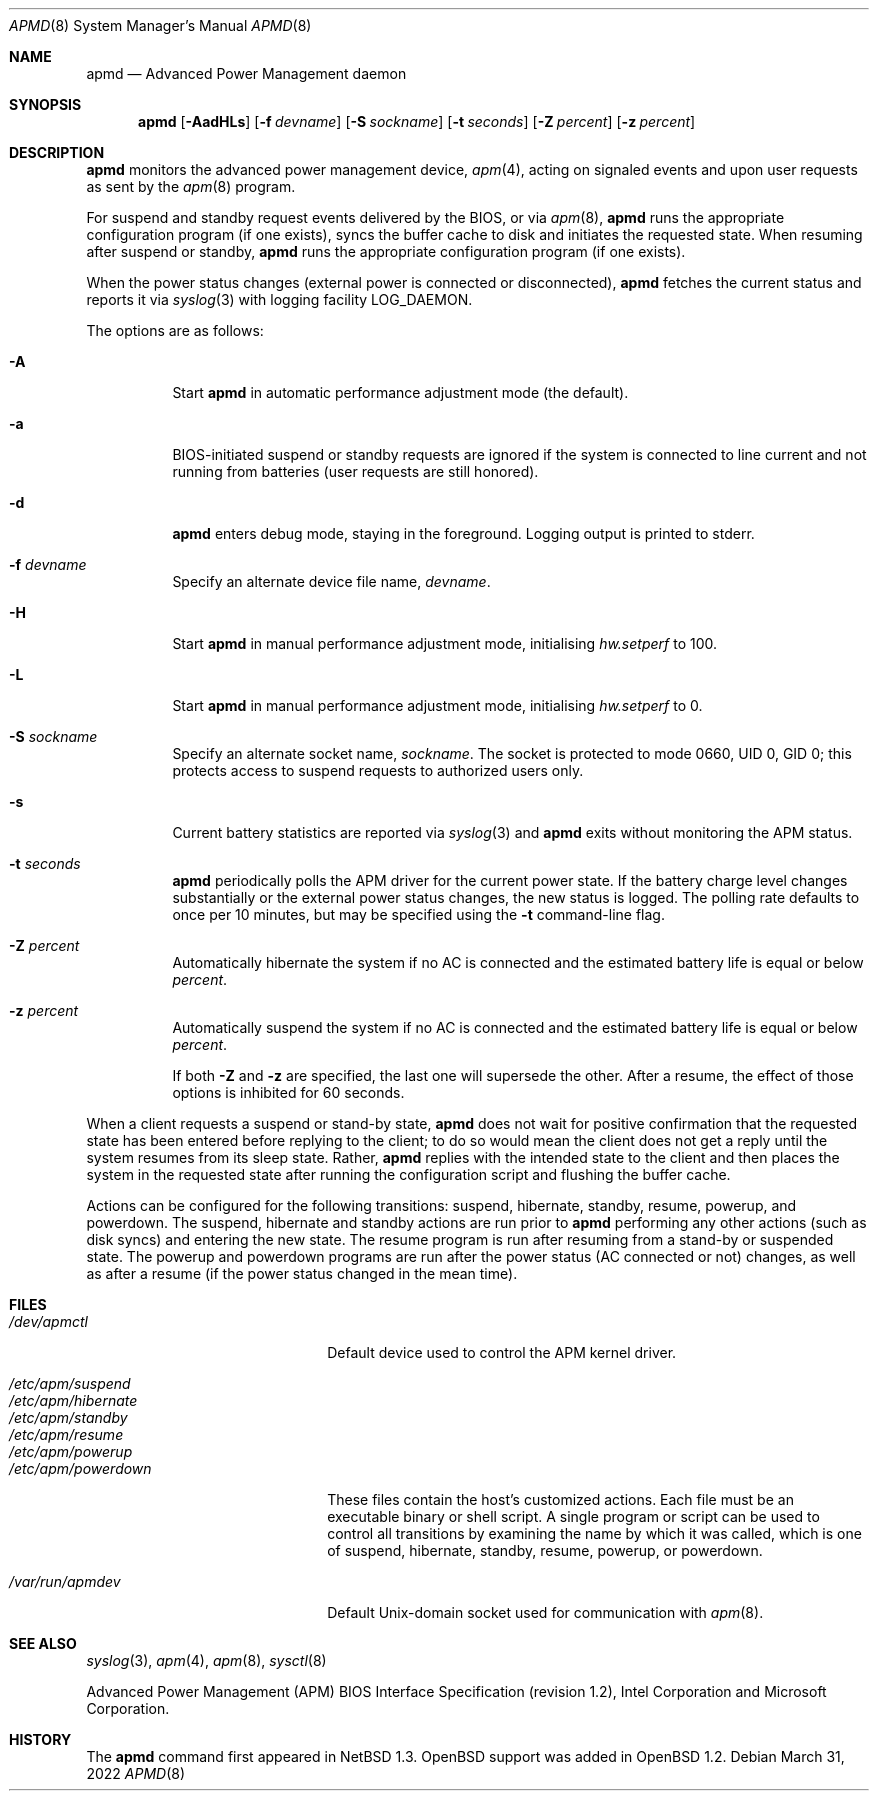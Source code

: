 .\"	$OpenBSD: apmd.8,v 1.54 2022/03/31 17:27:29 naddy Exp $
.\"
.\" Copyright (c) 1995 John T. Kohl
.\" All rights reserved.
.\"
.\" Redistribution and use in source and binary forms, with or without
.\" modification, are permitted provided that the following conditions
.\" are met:
.\" 1. Redistributions of source code must retain the above copyright
.\"    notice, this list of conditions and the following disclaimer.
.\" 2. Redistributions in binary form must reproduce the above copyright
.\"    notice, this list of conditions and the following disclaimer in the
.\"    documentation and/or other materials provided with the distribution.
.\" 3. The name of the author may not be used to endorse or promote products
.\"    derived from this software without specific prior written permission.
.\"
.\" THIS SOFTWARE IS PROVIDED BY THE AUTHOR `AS IS'' AND ANY EXPRESS OR
.\" IMPLIED WARRANTIES, INCLUDING, BUT NOT LIMITED TO, THE IMPLIED
.\" WARRANTIES OF MERCHANTABILITY AND FITNESS FOR A PARTICULAR PURPOSE ARE
.\" DISCLAIMED.  IN NO EVENT SHALL THE AUTHOR BE LIABLE FOR ANY DIRECT,
.\" INDIRECT, INCIDENTAL, SPECIAL, EXEMPLARY, OR CONSEQUENTIAL DAMAGES
.\" (INCLUDING, BUT NOT LIMITED TO, PROCUREMENT OF SUBSTITUTE GOODS OR
.\" SERVICES; LOSS OF USE, DATA, OR PROFITS; OR BUSINESS INTERRUPTION)
.\" HOWEVER CAUSED AND ON ANY THEORY OF LIABILITY, WHETHER IN CONTRACT,
.\" STRICT LIABILITY, OR TORT (INCLUDING NEGLIGENCE OR OTHERWISE) ARISING IN
.\" ANY WAY OUT OF THE USE OF THIS SOFTWARE, EVEN IF ADVISED OF THE
.\" POSSIBILITY OF SUCH DAMAGE.
.\"
.Dd $Mdocdate: March 31 2022 $
.Dt APMD 8
.Os
.Sh NAME
.Nm apmd
.Nd Advanced Power Management daemon
.Sh SYNOPSIS
.Nm apmd
.Op Fl AadHLs
.Op Fl f Ar devname
.Op Fl S Ar sockname
.Op Fl t Ar seconds
.Op Fl Z Ar percent
.Op Fl z Ar percent
.Sh DESCRIPTION
.Nm
monitors the advanced power management device,
.Xr apm 4 ,
acting on signaled events and upon user requests as sent by the
.Xr apm 8
program.
.Pp
For suspend and standby request events delivered by the BIOS, or via
.Xr apm 8 ,
.Nm
runs the appropriate configuration program (if one exists),
syncs the buffer cache to disk and initiates the requested state.
When resuming after suspend or standby,
.Nm
runs the appropriate configuration program (if one exists).
.Pp
When the power status changes
(external power is connected or disconnected),
.Nm
fetches the current status and reports it via
.Xr syslog 3
with logging facility
.Dv LOG_DAEMON .
.Pp
The options are as follows:
.Bl -tag -width Ds
.It Fl A
Start
.Nm
in automatic performance adjustment mode (the default).
.It Fl a
BIOS-initiated suspend or standby requests are
ignored if the system is connected to line current and not running from
batteries (user requests are still honored).
.It Fl d
.Nm
enters debug mode, staying in the foreground.
Logging output is printed to stderr.
.It Fl f Ar devname
Specify an alternate device file name,
.Ar devname .
.It Fl H
Start
.Nm
in manual performance adjustment mode, initialising
.Va hw.setperf
to 100.
.It Fl L
Start
.Nm
in manual performance adjustment mode, initialising
.Va hw.setperf
to 0.
.It Fl S Ar sockname
Specify an alternate socket name,
.Ar sockname .
The socket is protected to mode 0660, UID 0, GID 0; this protects access
to suspend requests to authorized users only.
.It Fl s
Current battery statistics are reported via
.Xr syslog 3
and
.Nm
exits without monitoring the APM status.
.It Fl t Ar seconds
.Nm
periodically polls the APM driver for the current power state.
If the battery charge level changes substantially or the external power
status changes, the new status is logged.
The polling rate defaults to
once per 10 minutes, but may be specified using the
.Fl t
command-line flag.
.It Fl Z Ar percent
Automatically hibernate the system if no AC is connected and the
estimated battery life is equal or below
.Ar percent .
.It Fl z Ar percent
Automatically suspend the system if no AC is connected and the
estimated battery life is equal or below
.Ar percent .
.Pp
If both
.Fl Z
and
.Fl z
are specified, the last one will supersede the other.
After a resume, the effect of those options is inhibited for 60 seconds.
.El
.Pp
When a client requests a suspend or stand-by state,
.Nm
does not wait for positive confirmation that the requested
state has been entered before replying to the client; to do so would mean
the client does not get a reply until the system resumes from its sleep state.
Rather,
.Nm
replies with the intended state to the client and then places the system
in the requested state after running the configuration script and
flushing the buffer cache.
.Pp
Actions can be configured for the following transitions:
suspend,
hibernate,
standby,
resume,
powerup,
and
powerdown.
The suspend, hibernate and standby actions are run prior to
.Nm
performing any other actions (such as disk syncs) and entering the new
state.
The resume program is run after resuming from a stand-by or
suspended state.
The powerup and powerdown programs are run after the power status (AC
connected or not) changes, as well as after a resume (if the power
status changed in the mean time).
.Sh FILES
.Bl -tag -width "/etc/apm/powerdownXX" -compact
.It Pa /dev/apmctl
Default device used to control the APM kernel driver.
.Pp
.It Pa /etc/apm/suspend
.It Pa /etc/apm/hibernate
.It Pa /etc/apm/standby
.It Pa /etc/apm/resume
.It Pa /etc/apm/powerup
.It Pa /etc/apm/powerdown
These files contain the host's customized actions.
Each file must be an executable binary or shell script.
A single program or script can be used to control all transitions
by examining the name by which it was called,
which is one of
suspend,
hibernate,
standby,
resume,
powerup,
or
powerdown.
.Pp
.It Pa /var/run/apmdev
Default
.Ux Ns -domain
socket used for communication with
.Xr apm 8 .
.El
.Sh SEE ALSO
.Xr syslog 3 ,
.Xr apm 4 ,
.Xr apm 8 ,
.Xr sysctl 8
.Pp
Advanced Power Management (APM) BIOS Interface Specification
(revision 1.2),
Intel Corporation and Microsoft Corporation.
.Sh HISTORY
The
.Nm
command first appeared in
.Nx 1.3 .
.Ox
support was added in
.Ox 1.2 .

